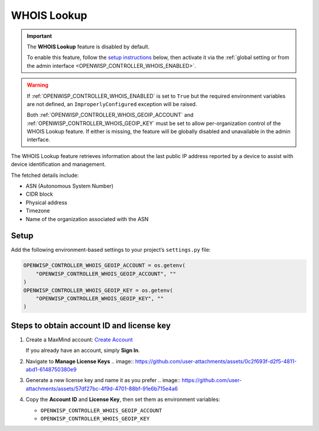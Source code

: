 WHOIS Lookup
============

.. important::

    The **WHOIS Lookup** feature is disabled by default.

    To enable this feature, follow the `setup instructions
    <controller_setup_whois_lookup_>`_ below, then activate it via the
    :ref:`global setting or from the admin interface
    <OPENWISP_CONTROLLER_WHOIS_ENABLED>`.

.. warning::

    If :ref:`OPENWISP_CONTROLLER_WHOIS_ENABLED` is set to ``True`` but the
    required environment variables are not defined, an
    ``ImproperlyConfigured`` exception will be raised.

    Both :ref:`OPENWISP_CONTROLLER_WHOIS_GEOIP_ACCOUNT` and
    :ref:`OPENWISP_CONTROLLER_WHOIS_GEOIP_KEY` must be set to allow
    per-organization control of the WHOIS Lookup feature. If either is
    missing, the feature will be globally disabled and unavailable in the
    admin interface.

The WHOIS Lookup feature retrieves information about the last public IP
address reported by a device to assist with device identification and
management.

The fetched details include:

- ASN (Autonomous System Number)
- CIDR block
- Physical address
- Timezone
- Name of the organization associated with the ASN

.. _controller_setup_whois_lookup:

Setup
-----

Add the following environment-based settings to your project’s
``settings.py`` file:

.. code-block:: python

    OPENWISP_CONTROLLER_WHOIS_GEOIP_ACCOUNT = os.getenv(
        "OPENWISP_CONTROLLER_WHOIS_GEOIP_ACCOUNT", ""
    )
    OPENWISP_CONTROLLER_WHOIS_GEOIP_KEY = os.getenv(
        "OPENWISP_CONTROLLER_WHOIS_GEOIP_KEY", ""
    )

Steps to obtain account ID and license key
------------------------------------------

1. Create a MaxMind account: `Create Account
   <https://www.maxmind.com/en/geolite2/signup>`_

   If you already have an account, simply **Sign In**.

2. Navigate to **Manage License Keys** .. image::
   https://github.com/user-attachments/assets/0c2f693f-d2f5-4811-abd1-6148750380e9
3. Generate a new license key and name it as you prefer .. image::
   https://github.com/user-attachments/assets/57df27bc-4f9d-4701-88bf-91e6b715e4a6
4. Copy the **Account ID** and **License Key**, then set them as
   environment variables:

   - ``OPENWISP_CONTROLLER_WHOIS_GEOIP_ACCOUNT``
   - ``OPENWISP_CONTROLLER_WHOIS_GEOIP_KEY``
